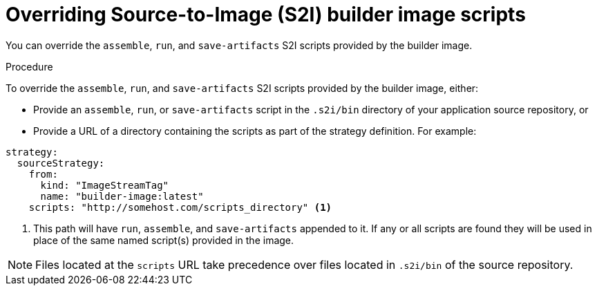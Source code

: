 // Module included in the following assemblies:
// * builds/build-strategies.adoc

[id="builds-strategy-s2i-override-builder-image-scripts_{context}"]
= Overriding Source-to-Image (S2I) builder image scripts

You can override the `assemble`, `run`, and `save-artifacts` S2I scripts provided by the builder image.

.Procedure

To override the `assemble`, `run`, and `save-artifacts` S2I scripts provided by the builder image, either:

* Provide an `assemble`, `run`, or `save-artifacts` script in the `.s2i/bin` directory of your application source repository, or

* Provide a URL of a directory containing the scripts as part of the strategy definition. For example:

[source,yaml]
----
strategy:
  sourceStrategy:
    from:
      kind: "ImageStreamTag"
      name: "builder-image:latest"
    scripts: "http://somehost.com/scripts_directory" <1>
----
<1> This path will have `run`, `assemble`, and `save-artifacts` appended to it. If any or all scripts are found they will be used in place of the same named script(s) provided in the image.

[NOTE]
====
Files located at the `scripts` URL take precedence over files located in `.s2i/bin` of the source repository.
====
